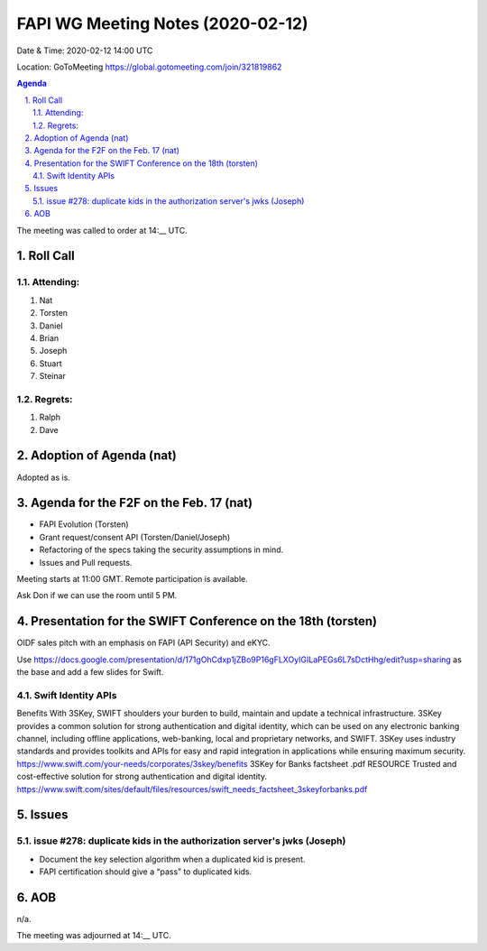 ============================================
FAPI WG Meeting Notes (2020-02-12) 
============================================
Date & Time: 2020-02-12 14:00 UTC

Location: GoToMeeting https://global.gotomeeting.com/join/321819862

.. sectnum:: 
   :suffix: .


.. contents:: Agenda

The meeting was called to order at 14:__ UTC. 

Roll Call
===========
Attending:
--------------------
#. Nat
#. Torsten
#. Daniel
#. Brian
#. Joseph
#. Stuart
#. Steinar

Regrets: 
---------------------   
#. Ralph
#. Dave

Adoption of Agenda (nat)
===========================
Adopted as is. 

Agenda for the F2F on the Feb. 17 (nat)
==========================================
* FAPI Evolution (Torsten)
* Grant request/consent API (Torsten/Daniel/Joseph)
* Refactoring of the specs taking the security assumptions in mind. 
* Issues and Pull requests. 

Meeting starts at 11:00 GMT. 
Remote participation is available. 

Ask Don if we can use the room until 5 PM.


Presentation for the SWIFT Conference on the 18th (torsten)
=============================================================
OIDF sales pitch with an emphasis on FAPI (API Security) and eKYC.

Use https://docs.google.com/presentation/d/171gOhCdxp1jZBo9P16gFLXOyIGILaPEGs6L7sDctHhg/edit?usp=sharing as the base and add a few slides for Swift. 

Swift Identity APIs
----------------------
Benefits With 3SKey, SWIFT shoulders your burden to build, maintain and update a technical infrastructure. 3SKey provides a common solution for strong authentication and digital identity, which can be used on any electronic banking channel, including offline applications, web-banking, local and proprietary networks, and SWIFT. 3SKey uses industry standards and provides toolkits and APIs for easy and rapid integration in applications while ensuring maximum security. https://www.swift.com/your-needs/corporates/3skey/benefits 3SKey for Banks factsheet .pdf RESOURCE Trusted and cost-effective solution for strong authentication and digital identity. https://www.swift.com/sites/default/files/resources/swift_needs_factsheet_3skeyforbanks.pdf

Issues
========

issue #278: duplicate kids in the authorization server's jwks (Joseph)
----------------------------------------------------------------------
* Document the key selection algorithm when a duplicated kid is present. 
* FAPI certification should give a “pass” to duplicated kids. 

AOB
==========================
n/a.

The meeting was adjourned at 14:__ UTC.